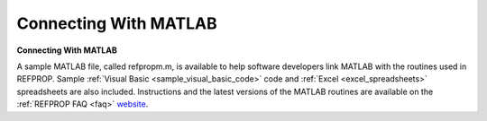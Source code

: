 .. _sample_matlab_code: 

**********************
Connecting With MATLAB
**********************

**Connecting With MATLAB**

A sample MATLAB file, called refpropm.m, is available to help software developers link MATLAB with the routines used in REFPROP. Sample :ref:`Visual Basic <sample_visual_basic_code>`  code and :ref:`Excel <excel_spreadsheets>`  spreadsheets are also included. Instructions and the latest versions of the MATLAB routines are available on the :ref:`REFPROP FAQ <faq>`  `website <http://www.boulder.nist.gov/div838/theory/refprop/Frequently_asked_questions.htm#MatLabApplications>`_.


